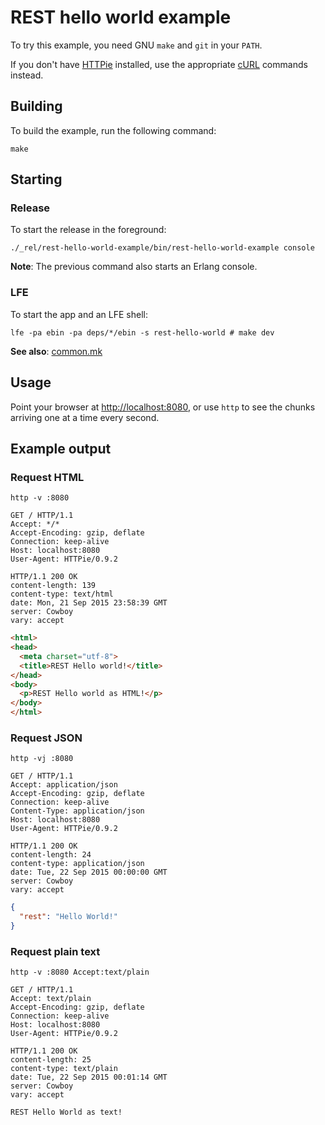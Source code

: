 * REST hello world example
To try this example, you need GNU ~make~ and ~git~ in your =PATH=.

If you don't have [[https://github.com/jkbrzt/httpie][HTTPie]] installed, use the appropriate [[http://curl.haxx.se/docs/manual.html][cURL]] commands instead.

** Building
To build the example, run the following command:
#+BEGIN_SRC fish
make
#+END_SRC

** Starting
*** Release
To start the release in the foreground:
#+BEGIN_SRC fish
./_rel/rest-hello-world-example/bin/rest-hello-world-example console
#+END_SRC
*Note*: The previous command also starts an Erlang console.

*** LFE
To start the app and an LFE shell:
#+BEGIN_SRC fish
lfe -pa ebin -pa deps/*/ebin -s rest-hello-world # make dev
#+END_SRC
*See also*: [[https://github.com/yurrriq/lfe-cowboy-examples/blob/master/common.mk][common.mk]]

** Usage
Point your browser at [[http://localhost:8080]], or use ~http~ to see the chunks
arriving one at a time every second.

** Example output
*** Request HTML
#+BEGIN_SRC fish
http -v :8080
#+END_SRC
#+BEGIN_SRC http
GET / HTTP/1.1
Accept: */*
Accept-Encoding: gzip, deflate
Connection: keep-alive
Host: localhost:8080
User-Agent: HTTPie/0.9.2
#+END_SRC
#+BEGIN_SRC http
HTTP/1.1 200 OK
content-length: 139
content-type: text/html
date: Mon, 21 Sep 2015 23:58:39 GMT
server: Cowboy
vary: accept
#+END_SRC
#+BEGIN_SRC html
<html>
<head>
  <meta charset="utf-8">
  <title>REST Hello world!</title>
</head>
<body>
  <p>REST Hello world as HTML!</p>
</body>
</html>
#+END_SRC

*** Request JSON
#+BEGIN_SRC fish
http -vj :8080
#+END_SRC
#+BEGIN_SRC http
GET / HTTP/1.1
Accept: application/json
Accept-Encoding: gzip, deflate
Connection: keep-alive
Content-Type: application/json
Host: localhost:8080
User-Agent: HTTPie/0.9.2
#+END_SRC
#+BEGIN_SRC http
HTTP/1.1 200 OK
content-length: 24
content-type: application/json
date: Tue, 22 Sep 2015 00:00:00 GMT
server: Cowboy
vary: accept
#+END_SRC
#+BEGIN_SRC json
{
  "rest": "Hello World!"
}
#+END_SRC

*** Request plain text
#+BEGIN_SRC fish
http -v :8080 Accept:text/plain
#+END_SRC
#+BEGIN_SRC http
GET / HTTP/1.1
Accept: text/plain
Accept-Encoding: gzip, deflate
Connection: keep-alive
Host: localhost:8080
User-Agent: HTTPie/0.9.2
#+END_SRC
#+BEGIN_SRC http
HTTP/1.1 200 OK
content-length: 25
content-type: text/plain
date: Tue, 22 Sep 2015 00:01:14 GMT
server: Cowboy
vary: accept
#+END_SRC
#+BEGIN_EXAMPLE
REST Hello World as text!
#+END_EXAMPLE
